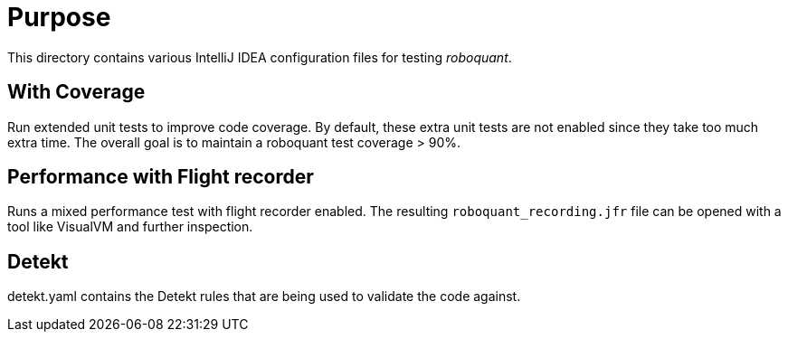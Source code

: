 = Purpose

This directory contains various IntelliJ IDEA configuration files for testing _roboquant_.

== With Coverage
Run extended unit tests to improve code coverage. By default, these extra unit tests are not enabled since they take too much extra time.
The overall goal is to maintain a roboquant test coverage > 90%.

== Performance with Flight recorder
Runs a mixed performance test with flight recorder enabled. The resulting `roboquant_recording.jfr` file can be opened with a tool like VisualVM and further inspection.

== Detekt
detekt.yaml contains the Detekt rules that are being used to validate the code against.